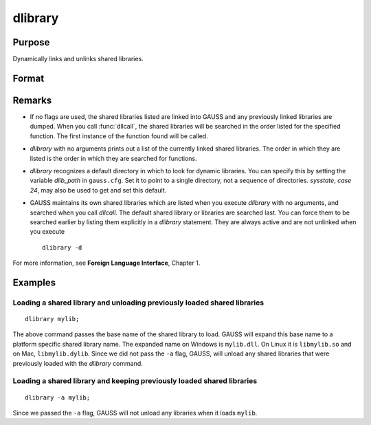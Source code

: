 
dlibrary
==============================================

Purpose
----------------

Dynamically links and unlinks shared libraries.

Format
----------------
.. function:: dlibrary [-a] [-d] [lib1 [lib2]]...

    :param lib1: the base name of the library or the pathed name of the library.
        `dlibrary` takes two types of arguments, ''base'' names and
        file names. 

        * Arguments without any "``/``" path separators are assumed to be library base names, and are expanded by adding
          the suffix ``.so``, ``.dll`` or ``.dylib``, depending on the platform. They are searched
          for in the default dynamic library directory. 
        
        * Arguments that include "``/``" path separators
          are assumed to be file names, and are not expanded. Relatively pathed file names are assumed to be specified relative to the
          current working directory, not relative to the dynamic library directory.
    :type lib1: literal

    :param -a: append flag. the shared libraries listed are added to the current set of shared libraries rather than replacing them. For search purposes,
        the new shared libraries follow the already active ones. Without the ``-a`` flag, any previously linked libraries are dumped.

    :param -d: dump flag. ALL shared libraries are unlinked and the functions they contain are no longer available
        to your programs. If you use :func:`dllcall` to call one of your functions after executing a
        :code:`dlibrary -d` your program will terminate with an error.

Remarks
-------

-  If no flags are used, the shared libraries listed are linked into
   GAUSS and any previously linked libraries are dumped. When you call
   :func:`dllcall`, the shared libraries will be searched in the order listed
   for the specified function. The first instance of the function found
   will be called.

-  `dlibrary` with no arguments prints out a list of the currently linked
   shared libraries. The order in which they are listed is the order in
   which they are searched for functions.

-  `dlibrary` recognizes a default directory in which to look for dynamic
   libraries. You can specify this by setting the variable *dlib_path* in
   ``gauss.cfg``. Set it to point to a single directory, not a sequence of
   directories. `sysstate`, `case 24`, may also be used to get and set this
   default.

-  GAUSS maintains its own shared libraries which are listed when you
   execute `dlibrary` with no arguments, and searched when you call
   `dllcall`. The default shared library or libraries are searched last.
   You can force them to be searched earlier by listing them explicitly
   in a `dlibrary` statement. They are always active and are not unlinked
   when you execute

   ::

      dlibrary -d

For more information, see **Foreign Language Interface**, Chapter 1.


Examples
----------------

Loading a shared library and unloading previously loaded shared libraries
+++++++++++++++++++++++++++++++++++++++++++++++++++++++++++++++++++++++++

::

    dlibrary mylib;

The above command passes the base name of the shared library to load. GAUSS will expand this base name to a platform specific shared library name. The expanded name on Windows is ``mylib.dll``. On Linux it is ``libmylib.so`` and on Mac, ``libmylib.dylib``. Since we did not pass the ``-a`` flag, GAUSS, will unload any shared libraries that were previously loaded with the `dlibrary` command.

Loading a shared library and keeping previously loaded shared libraries
+++++++++++++++++++++++++++++++++++++++++++++++++++++++++++++++++++++++

::

    dlibrary -a mylib;

Since we passed the ``-a`` flag, GAUSS will not unload any libraries when it loads ``mylib``.

.. seealso:: Functions :func:`dllcall`, :func:`sysstate`
